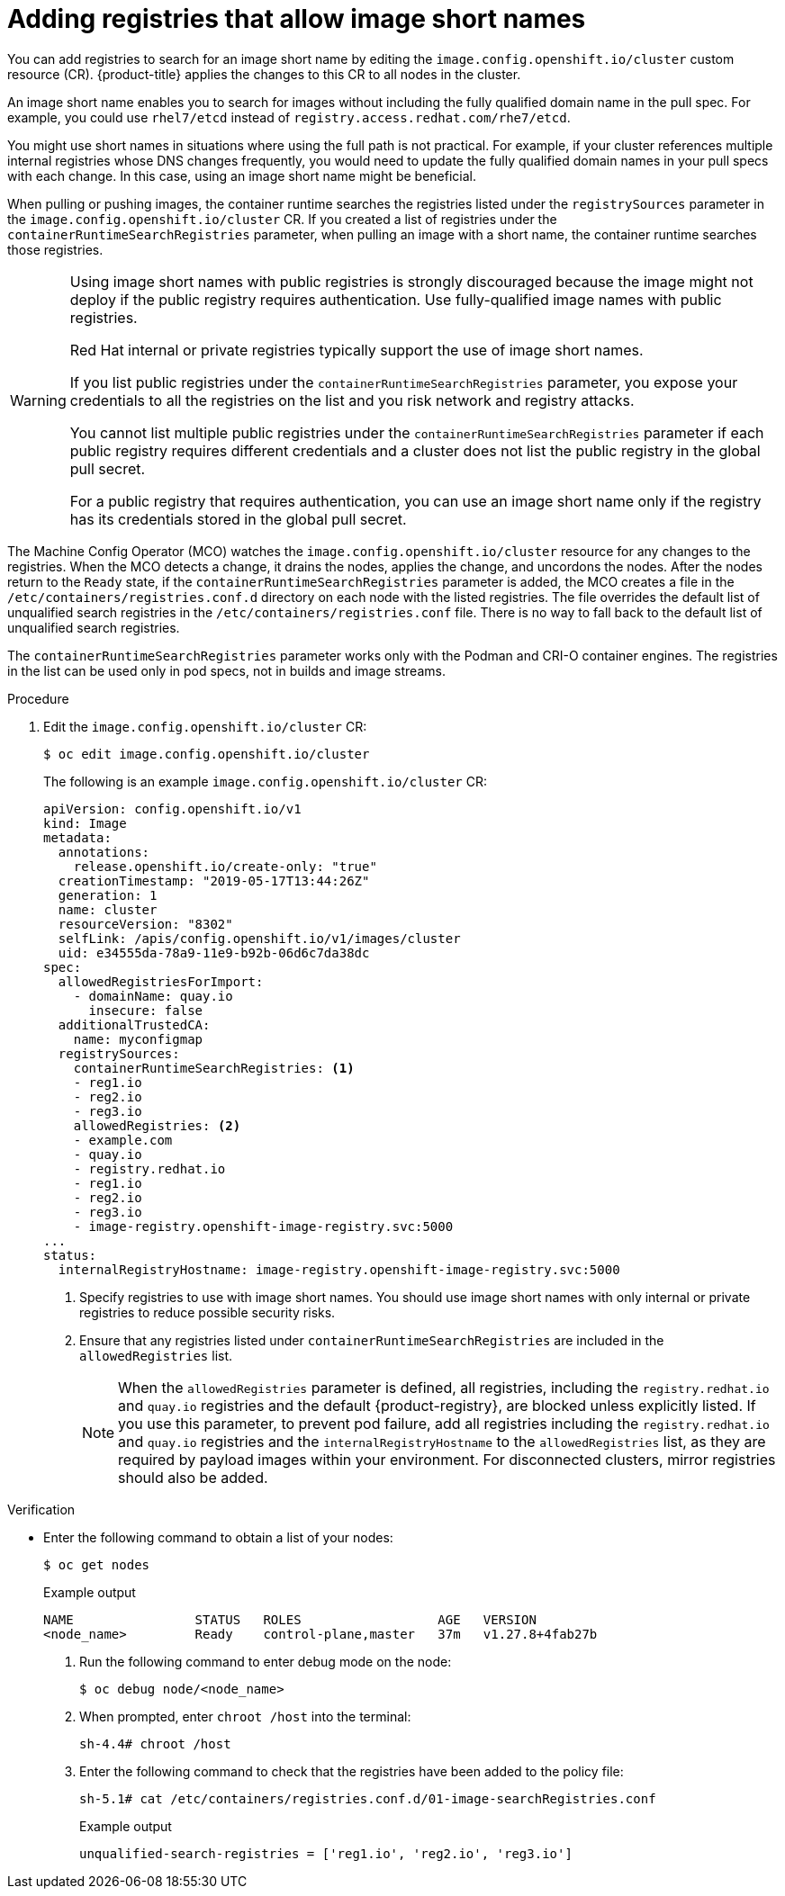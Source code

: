 // Module included in the following assemblies:
//
// * openshift_images/image-configuration.adoc
// * post_installation_configuration/preparing-for-users.adoc

:_mod-docs-content-type: PROCEDURE
[id="images-configuration-shortname_{context}"]
= Adding registries that allow image short names

You can add registries to search for an image short name by editing the `image.config.openshift.io/cluster` custom resource (CR). {product-title} applies the changes to this CR to all nodes in the cluster.

An image short name enables you to search for images without including the fully qualified domain name in the pull spec. For example, you could use `rhel7/etcd` instead of `registry.access.redhat.com/rhe7/etcd`.

You might use short names in situations where using the full path is not practical. For example, if your cluster references multiple internal registries whose DNS changes frequently, you would need to update the fully qualified domain names in your pull specs with each change. In this case, using an image short name might be beneficial.

When pulling or pushing images, the container runtime searches the registries listed under the `registrySources` parameter in the `image.config.openshift.io/cluster` CR. If you created a list of registries under the `containerRuntimeSearchRegistries` parameter, when pulling an image with a short name, the container runtime searches those registries.

[WARNING]
====
Using image short names with public registries is strongly discouraged because the image might not deploy if the public registry requires authentication. Use fully-qualified image names with public registries.

Red Hat internal or private registries typically support the use of image short names.

If you list public registries under the `containerRuntimeSearchRegistries` parameter, you expose your credentials to all the registries on the list and you risk network and registry attacks.

You cannot list multiple public registries under the `containerRuntimeSearchRegistries` parameter if each public registry requires different credentials and a cluster does not list the public registry in the global pull secret.

For a public registry that requires authentication, you can use an image short name only if the registry has its credentials stored in the global pull secret.
////
Potentially add the last line to the Ignoring image registry repository mirroring section.
////
====

The Machine Config Operator (MCO) watches the `image.config.openshift.io/cluster` resource for any changes to the registries. When the MCO detects a change, it drains the nodes, applies the change, and uncordons the nodes. After the nodes return to the `Ready` state, if the `containerRuntimeSearchRegistries` parameter is added, the MCO creates a file in the `/etc/containers/registries.conf.d` directory on each node with the listed registries. The file overrides the default list of unqualified search registries in the `/etc/containers/registries.conf` file. There is no way to fall back to the default list of unqualified search registries.

The `containerRuntimeSearchRegistries` parameter works only with the Podman and CRI-O container engines. The registries in the list can be used only in pod specs, not in builds and image streams.

.Procedure

. Edit the `image.config.openshift.io/cluster` CR:
+
[source,terminal]
----
$ oc edit image.config.openshift.io/cluster
----
+
The following is an example `image.config.openshift.io/cluster` CR:
+
[source,yaml]
----
apiVersion: config.openshift.io/v1
kind: Image
metadata:
  annotations:
    release.openshift.io/create-only: "true"
  creationTimestamp: "2019-05-17T13:44:26Z"
  generation: 1
  name: cluster
  resourceVersion: "8302"
  selfLink: /apis/config.openshift.io/v1/images/cluster
  uid: e34555da-78a9-11e9-b92b-06d6c7da38dc
spec:
  allowedRegistriesForImport:
    - domainName: quay.io
      insecure: false
  additionalTrustedCA:
    name: myconfigmap
  registrySources:
    containerRuntimeSearchRegistries: <1>
    - reg1.io
    - reg2.io
    - reg3.io
    allowedRegistries: <2>
    - example.com
    - quay.io
    - registry.redhat.io
    - reg1.io
    - reg2.io
    - reg3.io
    - image-registry.openshift-image-registry.svc:5000
...
status:
  internalRegistryHostname: image-registry.openshift-image-registry.svc:5000
----
<1> Specify registries to use with image short names. You should use image short names with only internal or private registries to reduce possible security risks.
<2> Ensure that any registries listed under `containerRuntimeSearchRegistries` are included in the `allowedRegistries` list.
+
[NOTE]
====
When the `allowedRegistries` parameter is defined, all registries, including the `registry.redhat.io` and `quay.io` registries and the default {product-registry}, are blocked unless explicitly listed. If you use this parameter, to prevent pod failure, add all registries including the `registry.redhat.io` and `quay.io` registries and the `internalRegistryHostname` to the `allowedRegistries` list, as they are required by payload images within your environment. For disconnected clusters, mirror registries should also be added.
====

ifndef::openshift-rosa,openshift-dedicated[]
.Verification

* Enter the following command to obtain a list of your nodes:
+
[source,terminal]
----
$ oc get nodes
----
+
Example output
+
[source,terminal]
----
NAME                STATUS   ROLES                  AGE   VERSION
<node_name>         Ready    control-plane,master   37m   v1.27.8+4fab27b
----

. Run the following command to enter debug mode on the node:
+
[source,terminal]
----
$ oc debug node/<node_name>
----

. When prompted, enter `chroot /host` into the terminal:
+
[source,terminal]
----
sh-4.4# chroot /host
----

. Enter the following command to check that the registries have been added to the policy file:
+
[source,terminal]
----
sh-5.1# cat /etc/containers/registries.conf.d/01-image-searchRegistries.conf
----
+
.Example output
[source,text]
----
unqualified-search-registries = ['reg1.io', 'reg2.io', 'reg3.io']
----

